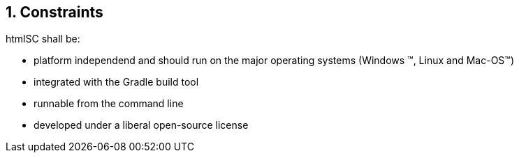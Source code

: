 :numbered:
== Constraints

+htmlSC+ shall be:

* platform independend and should run on the major operating systems
(Windows (TM), Linux and Mac-OS(TM))
* integrated with the Gradle build tool
* runnable from the command line
* developed under a liberal open-source license
